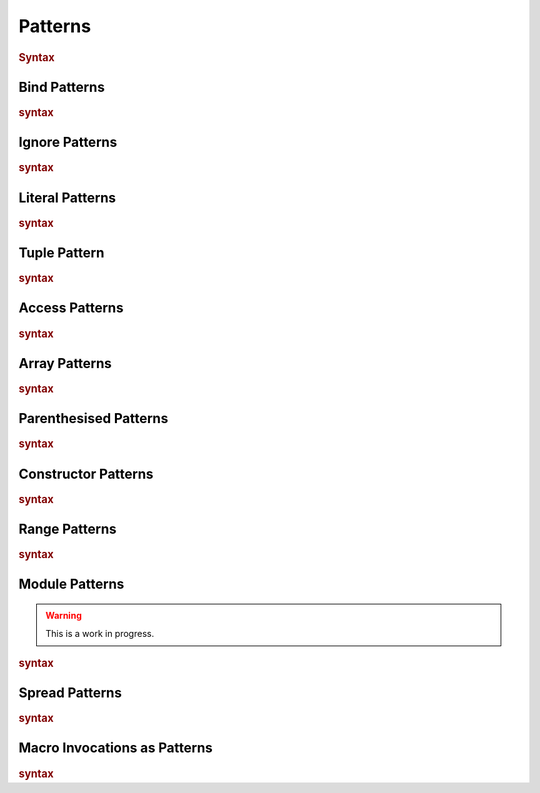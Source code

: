 .. default-domain:: spec

.. _hash_8m692UBlh0hv:

Patterns
========

.. rubric:: Syntax

.. syntax::
    Pattern ::= 
        PatternWithoutAlternation ($$|$$ PatternWithoutAlternation)*

    PatternList ::=
        Pattern ($$,$$ Pattern)* $$,$$?

    PatternWithoutAlternation ::=
        SingularPatternOrSpread ($$if$$ Expression)?

    SingularPatternOrSpread ::=
        SingularPattern 
        | SpreadPattern

    PatternArgumentList ::=
        MacroInvocationHeader PatternArgument ($$,$$ PatternArgument)* $$,$$?

    PatternArgument ::=
        Name ($$=$$ SingularPattern)?
        | SpreadPattern

    SingularPattern ::=
        BindPattern
        | IgnorePattern
        | LiteralPattern
        | TuplePattern
        | AccessPattern
        | ArrayPattern
        | ParenthesisedPattern
        | ConstructorPattern
        | RangePattern
        | ModulePattern
        | TokenMacroInvocation
        | PatternMacroInvocation


.. _hash_kIdKMlaLLkrR:

Bind Patterns
-------------

.. rubric:: syntax

.. syntax::
    BindPattern ::= 
        Visibility? $$mut$$? Name


.. _hash_XbDlpGyVglmF:

Ignore Patterns
-------------------

.. rubric:: syntax

.. syntax::
    IgnorePattern ::= 
        $$_$$

.. _hash_uWUZbwYO0w9y:

Literal Patterns
----------------

.. rubric:: syntax

.. syntax::
    LiteralPattern ::=
        BooleanLiteral
        | CharacterLiteral
        | StringLiteral
        | NumericLiteral

.. _hash_kIFPeSpA9JPJ:

Tuple Pattern
---------------
    
.. rubric:: syntax

.. syntax::
    TuplePattern ::= 
        $$($$ PatternArgumentList? $$)$$

.. _hash_KBmDjC2cq4PO:

Access Patterns
---------------

.. rubric:: syntax

.. syntax::
    AccessPattern ::= 
        SingularPattern $$::$$ Name

.. _hash_zKgZyFUxFQhq:

Array Patterns
--------------

.. rubric:: syntax

.. syntax::
    ArrayPattern ::= 
        $$[$$ PatternList? $$]$$

.. _hash_H49z9ojYyO5R:

Parenthesised Patterns
----------------------

.. rubric:: syntax

.. syntax::
    ParenthesisedPattern ::= 
        $$($$ Pattern $$)$$

.. _hash_GJUHZYKm3XJP:

Constructor Patterns
--------------------

.. rubric:: syntax

.. syntax::
    ConstructorPattern ::= 
        SingularPattern $$($$ PatternArgumentList? $$)$$

.. _hash_sOuR1ifqsxsG:

Range Patterns
--------------

.. rubric:: syntax

.. syntax::
    RangePattern ::= 
          InclusiveRangePattern
        | ExclusiveRangePattern

    InclusiveRangePattern ::=
        RangePatternBound? $$..$$ RangePatternBound?

    ExclusiveRangePattern ::=
        RangePatternBound? $$..<$$ RangePatternBound?
    
    RangePatternBound ::=
        CharacterLiteral
        | NumericLiteral
        

.. _hash_sfhFygZBKt9K:

Module Patterns
---------------

.. warning::
    This is a work in progress.

.. rubric:: syntax

.. syntax::
    ModulePattern ::= 
        $${$$ ModulePatternList? $$}$$

    ModulePatternList ::= 
        ModulePatternArgument ($$,$$ ModulePatternArgument)* $$,$$?

    ModulePatternArgument ::= 
        Name ($$as$$ Pattern)?


.. _hash_ox7EQ5KV71ju:

Spread Patterns
---------------

.. rubric:: syntax

.. syntax::
    SpreadPattern ::= $$...$$ BindPattern?

.. _hash_xDvkSOyx68Eo:

Macro Invocations as Patterns
-----------------------------

.. rubric:: syntax

.. syntax::
    PatternMacroInvocation ::= 
        MacroInvocationHeader SingularPattern

